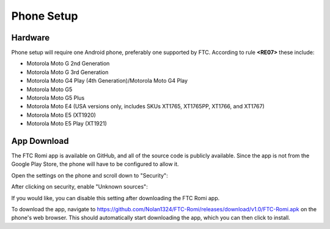 Phone Setup
===========

Hardware
--------
Phone setup will require one Android phone, preferably one supported by FTC. According to rule **<RE07>** these include:

- Motorola Moto G 2nd Generation
- Motorola Moto G 3rd Generation
- Motorola Moto G4 Play (4th Generation)/Motorola Moto G4 Play
- Motorola Moto G5
- Motorola Moto G5 Plus
- Motorola Moto E4 (USA versions only, includes SKUs XT1765, XT1765PP, XT1766, and XT1767)
- Motorola Moto E5 (XT1920)
- Motorola Moto E5 Play (XT1921)

App Download
------------
The FTC Romi app is available on GitHub, and all of the source code is publicly available.
Since the app is not from the Google Play Store, the phone will have to be configured to allow it.

Open the settings on the phone and scroll down to "Security":

.. image:: images/phone_settings.png
   :scale: 25 %
   :alt: Settings

After clicking on security, enable "Unknown sources":

.. image:: images/security.png
   :scale: 25 %
   :alt: Settings

If you would like, you can disable this setting after downloading the FTC Romi app.

To download the app, navigate to https://github.com/Nolan1324/FTC-Romi/releases/download/v1.0/FTC-Romi.apk on the phone's web browser.
This should automatically start downloading the app, which you can then click to install.
